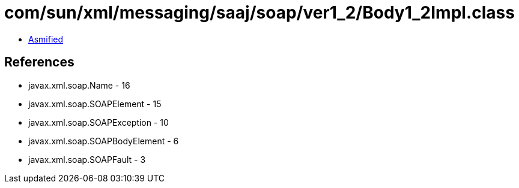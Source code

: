 = com/sun/xml/messaging/saaj/soap/ver1_2/Body1_2Impl.class

 - link:Body1_2Impl-asmified.java[Asmified]

== References

 - javax.xml.soap.Name - 16
 - javax.xml.soap.SOAPElement - 15
 - javax.xml.soap.SOAPException - 10
 - javax.xml.soap.SOAPBodyElement - 6
 - javax.xml.soap.SOAPFault - 3
